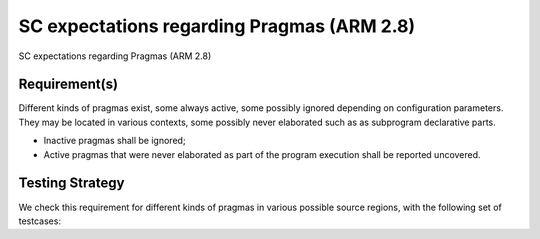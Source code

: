 SC expectations regarding Pragmas (ARM 2.8)
===========================================

SC expectations regarding Pragmas (ARM 2.8)


Requirement(s)
--------------



Different kinds of pragmas exist, some always active, some possibly ignored
depending on configuration parameters. They may be located in various
contexts, some possibly never elaborated such as as subprogram declarative
parts.

* Inactive pragmas shall be ignored;

* Active pragmas that were never elaborated as part of the program execution
  shall be reported uncovered.


Testing Strategy
----------------



We check this requirement for different kinds of pragmas in various
possible source regions, with the following set of testcases:


.. qmlink:: TCIndexImporter

   *



